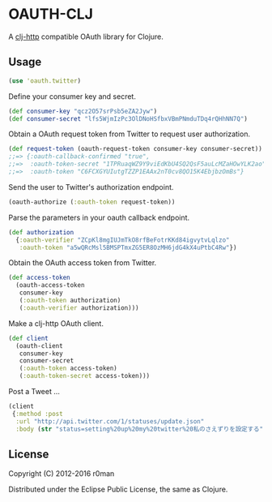 * OAUTH-CLJ

  [[https://clojars.org/oauth-clj][https://img.shields.io/clojars/v/oauth-clj.svg]]
  [[https://travis-ci.org/r0man/oauth-clj][https://travis-ci.org/r0man/oauth-clj.svg]]
  [[http://jarkeeper.com/r0man/oauth-clj][http://jarkeeper.com/r0man/oauth-clj/status.svg]]
  [[http://jarkeeper.com/r0man/oauth-clj][https://jarkeeper.com/r0man/oauth-clj/downloads.svg]]

  A [[https://github.com/dakrone/clj-http][clj-http]] compatible OAuth library for Clojure.

** Usage

   #+BEGIN_SRC clojure
     (use 'oauth.twitter)
   #+END_SRC

   Define your consumer key and secret.

   #+BEGIN_SRC clojure
     (def consumer-key "qcz2O57srPsb5eZA2Jyw")
     (def consumer-secret "lfs5WjmIzPc3OlDNoHSfbxVBmPNmduTDq4rQHhNN7Q")
   #+END_SRC

   Obtain a OAuth request token from Twitter to request user authorization.

   #+BEGIN_SRC clojure
     (def request-token (oauth-request-token consumer-key consumer-secret))
     ;;=> {:oauth-callback-confirmed "true",
     ;;=>  :oauth-token-secret "1TPRuaqWZ9Y9viEdKbU4SQ2QsF5auLcMZaHOwYLK2ao",
     ;;=>  :oauth-token "C6FCXGYUIutgTZZP1EAAx2nT0cv8QO15K4EbjbzOmBs"}
   #+END_SRC

   Send the user to Twitter's authorization endpoint.

   #+BEGIN_SRC clojure
     (oauth-authorize (:oauth-token request-token))
   #+END_SRC

   Parse the parameters in your oauth callback endpoint.

   #+BEGIN_SRC clojure
     (def authorization
       {:oauth-verifier "ZCpKl8mgIUJmTkO8rfBeFotrKKd84igvytvLqlzo"
        :oauth-token "a5wQRcMsl5BMSPTmxZG5ER8OzMH6jdG4kX4uPtbC4Rw"})
   #+END_SRC

   Obtain the OAuth access token from Twitter.

   #+BEGIN_SRC clojure
     (def access-token
       (oauth-access-token
        consumer-key
        (:oauth-token authorization)
        (:oauth-verifier authorization)))
   #+END_SRC

   Make a clj-http OAuth client.

   #+BEGIN_SRC clojure
     (def client
       (oauth-client
        consumer-key
        consumer-secret
        (:oauth-token access-token)
        (:oauth-token-secret access-token)))
   #+END_SRC

   Post a Tweet ...

   #+BEGIN_SRC clojure
     (client
      {:method :post
       :url "http://api.twitter.com/1/statuses/update.json"
       :body (str "status=setting%20up%20my%20twitter%20私のさえずりを設定する")})
   #+END_SRC

** License

   Copyright (C) 2012-2016 r0man

   Distributed under the Eclipse Public License, the same as Clojure.
